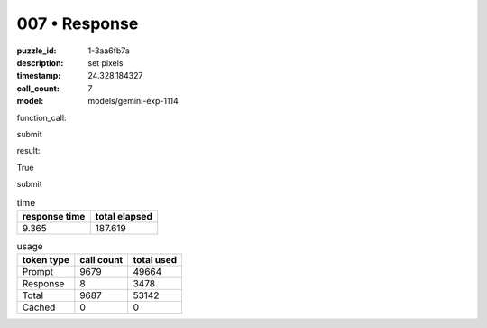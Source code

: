 007 • Response
==============

:puzzle_id: 1-3aa6fb7a
:description: set pixels
:timestamp: 24.328.184327
:call_count: 7

:model: models/gemini-exp-1114






function_call:






submit






result:






True






submit






.. list-table:: time
   :header-rows: 1

   * - response time
     - total elapsed
   * - 9.365 
     - 187.619 



.. list-table:: usage
   :header-rows: 1

   * - token type
     - call count
     - total used

   * - Prompt 
     - 9679 
     - 49664 

   * - Response 
     - 8 
     - 3478 

   * - Total 
     - 9687 
     - 53142 

   * - Cached 
     - 0 
     - 0 



.. seealso::

   - :doc:`007-history`
   - :doc:`007-response`

